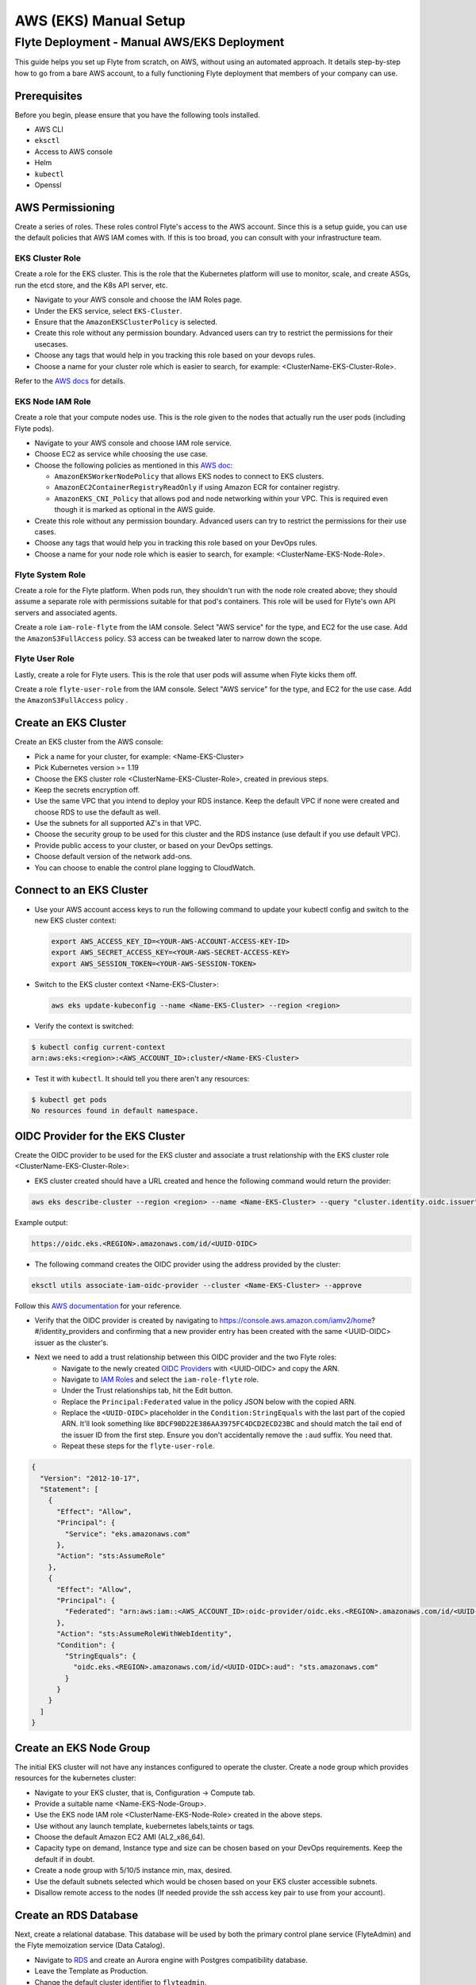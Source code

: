 .. _deployment-aws-manual:

#######################
AWS (EKS) Manual Setup
#######################

************************************************
Flyte Deployment - Manual AWS/EKS Deployment
************************************************
This guide helps you set up Flyte from scratch, on AWS, without using an automated approach. It details step-by-step how to go from a bare AWS account, to a fully functioning Flyte deployment that members of your company can use.

Prerequisites
=============
Before you begin, please ensure that you have the following tools installed.

* AWS CLI
* ``eksctl``
* Access to AWS console
* Helm
* ``kubectl``
* Openssl

AWS Permissioning
=================
Create a series of roles. These roles control Flyte's access to the AWS account. Since this is a setup guide, you can use the default policies that AWS IAM comes with. If this is too broad, you can consult with your infrastructure team.

EKS Cluster Role
----------------
Create a role for the EKS cluster. This is the role that the Kubernetes platform will use to monitor, scale, and create ASGs, run the etcd store, and the K8s API server, etc.

* Navigate to your AWS console and choose the IAM Roles page.
* Under the EKS service, select ``EKS-Cluster``.
* Ensure that the ``AmazonEKSClusterPolicy`` is selected.
* Create this role without any permission boundary. Advanced users can try to restrict the permissions for their usecases.
* Choose any tags that would help in you tracking this role based on your devops rules.
* Choose a name for your cluster role which is easier to search, for example: <ClusterName-EKS-Cluster-Role>.

Refer to the `AWS docs <https://docs.aws.amazon.com/eks/latest/userguide/service_IAM_role.html#create-service-role>`__ for details.


EKS Node IAM Role
-----------------
Create a role that your compute nodes use. This is the role given to the nodes that actually run the user pods (including Flyte pods).

* Navigate to your AWS console and choose IAM role service.
* Choose EC2 as service while choosing the use case.
* Choose the following policies as mentioned in this `AWS doc <https://docs.aws.amazon.com/eks/latest/userguide/create-node-role.html>`__:

  * ``AmazonEKSWorkerNodePolicy`` that allows EKS nodes to connect to EKS clusters.
  * ``AmazonEC2ContainerRegistryReadOnly`` if using Amazon ECR for container registry.
  * ``AmazonEKS_CNI_Policy`` that allows pod and node networking within your VPC. This is required even though it is marked as optional in the AWS guide.

* Create this role without any permission boundary. Advanced users can try to restrict the permissions for their use cases.
* Choose any tags that would help you in tracking this role based on your DevOps rules.
* Choose a name for your node role which is easier to search, for example: <ClusterName-EKS-Node-Role>.

Flyte System Role
-----------------
Create a role for the Flyte platform. When pods run, they shouldn't run with the node role created above; they should assume a separate role with permissions suitable for that pod's containers. This role will be used for Flyte's own API servers and associated agents.

Create a role ``iam-role-flyte`` from the IAM console. Select "AWS service" for the type, and EC2 for the use case.
Add the ``AmazonS3FullAccess`` policy. S3 access can be tweaked later to narrow down the scope.

Flyte User Role
----------------
Lastly, create a role for Flyte users.  This is the role that user pods will assume when Flyte kicks them off.

Create a role ``flyte-user-role`` from the IAM console. Select "AWS service" for the type, and EC2 for the use case. Add the ``AmazonS3FullAccess`` policy .

Create an EKS Cluster
=====================
Create an EKS cluster from the AWS console:

* Pick a name for your cluster, for example: <Name-EKS-Cluster>
* Pick Kubernetes version >= 1.19
* Choose the EKS cluster role <ClusterName-EKS-Cluster-Role>, created in previous steps.
* Keep the secrets encryption off.
* Use the same VPC that you intend to deploy your RDS instance. Keep the default VPC if none were created and choose RDS to use the default as well.
* Use the subnets for all supported AZ's in that VPC.
* Choose the security group to be used for this cluster and the RDS instance (use default if you use default VPC).
* Provide public access to your cluster, or based on your DevOps settings.
* Choose default version of the network add-ons.
* You can choose to enable the control plane logging to CloudWatch.

Connect to an EKS Cluster
=========================
* Use your AWS account access keys to run the following command to update your kubectl config and switch to the new EKS cluster context:

  .. code-block::

       export AWS_ACCESS_KEY_ID=<YOUR-AWS-ACCOUNT-ACCESS-KEY-ID>
       export AWS_SECRET_ACCESS_KEY=<YOUR-AWS-SECRET-ACCESS-KEY>
       export AWS_SESSION_TOKEN=<YOUR-AWS-SESSION-TOKEN>

* Switch to the EKS cluster context <Name-EKS-Cluster>:

  .. code-block::

     aws eks update-kubeconfig --name <Name-EKS-Cluster> --region <region>

* Verify the context is switched:

.. code-block:: bash

   $ kubectl config current-context
   arn:aws:eks:<region>:<AWS_ACCOUNT_ID>:cluster/<Name-EKS-Cluster>

* Test it with ``kubectl``. It should tell you there aren't any resources:

.. code-block::

   $ kubectl get pods
   No resources found in default namespace.

OIDC Provider for the EKS Cluster
=================================
Create the OIDC provider to be used for the EKS cluster and associate a trust relationship with the EKS cluster role <ClusterName-EKS-Cluster-Role>:

* EKS cluster created should have a URL created and hence the following command would return the provider:

.. code-block::

  aws eks describe-cluster --region <region> --name <Name-EKS-Cluster> --query "cluster.identity.oidc.issuer" --output text

Example output:

.. code-block::

  https://oidc.eks.<REGION>.amazonaws.com/id/<UUID-OIDC>

* The following command creates the OIDC provider using the address provided by the cluster:

.. code-block::

  eksctl utils associate-iam-oidc-provider --cluster <Name-EKS-Cluster> --approve

Follow this `AWS documentation <https://docs.aws.amazon.com/eks/latest/userguide/enable-iam-roles-for-service-accounts.html>`__ for your reference.

* Verify that the OIDC provider is created by navigating to https://console.aws.amazon.com/iamv2/home?#/identity_providers and confirming that a new provider entry has been created with the same <UUID-OIDC> issuer as the cluster's.

* Next we need to add a trust relationship between this OIDC provider and the two Flyte roles:
   * Navigate to the newly created `OIDC Providers <https://console.aws.amazon.com/iamv2/home?#/identity_providers>`__ with <UUID-OIDC> and copy the ARN.
   * Navigate to `IAM Roles <https://console.aws.amazon.com/iam/home#/roles>`__ and select the ``iam-role-flyte`` role.
   * Under the Trust relationships tab, hit the Edit button.
   * Replace the ``Principal:Federated`` value in the policy JSON below with the copied ARN.
   * Replace the ``<UUID-OIDC>`` placeholder in the ``Condition:StringEquals`` with the last part of the copied ARN. It'll look something like ``8DCF90D22E386AA3975FC4DCD2ECD23BC`` and should match the tail end of the issuer ID from the first step.
     Ensure you don't accidentally remove the ``:aud`` suffix. You need that.
   * Repeat these steps for the ``flyte-user-role``.

.. code-block::

   {
     "Version": "2012-10-17",
     "Statement": [
       {
         "Effect": "Allow",
         "Principal": {
           "Service": "eks.amazonaws.com"
         },
         "Action": "sts:AssumeRole"
       },
       {
         "Effect": "Allow",
         "Principal": {
           "Federated": "arn:aws:iam::<AWS_ACCOUNT_ID>:oidc-provider/oidc.eks.<REGION>.amazonaws.com/id/<UUID-OIDC>"
         },
         "Action": "sts:AssumeRoleWithWebIdentity",
         "Condition": {
           "StringEquals": {
             "oidc.eks.<REGION>.amazonaws.com/id/<UUID-OIDC>:aud": "sts.amazonaws.com"
           }
         }
       }
     ]
   }

Create an EKS Node Group
========================

The initial EKS cluster will not have any instances configured to operate the cluster. Create a node group which provides resources for the kubernetes cluster:

* Navigate to your EKS cluster, that is, Configuration -> Compute tab.
* Provide a suitable name <Name-EKS-Node-Group>.
* Use the EKS node IAM role <ClusterName-EKS-Node-Role> created in the above steps.
* Use without any launch template, kuebernetes labels,taints or tags.
* Choose the default Amazon EC2 AMI (AL2_x86_64).
* Capacity type on demand, Instance type and size can be chosen based on your DevOps requirements. Keep the default if in doubt.
* Create a node group with 5/10/5 instance min, max, desired.
* Use the default subnets selected which would be chosen based on your EKS cluster accessible subnets.
* Disallow remote access to the nodes (If needed provide the ssh access key pair to use from your account).

Create an RDS Database
======================
Next, create a relational database. This database will be used by both the primary control plane service (FlyteAdmin) and the Flyte memoization service (Data Catalog).

* Navigate to `RDS <https://console.aws.amazon.com/rds/home>`__ and create an Aurora engine with Postgres compatibility database.
* Leave the Template as Production.
* Change the default cluster identifier to ``flyteadmin``.
* Set the master username to ``flyteadmin``.
* Choose a master password which you can later use in your Helm template.

  * `Password <https://github.com/flyteorg/flyte/blob/3600badd2ad49ec2cd1f62752780f201212de3f3/helm/values-eks.yaml#L196>`_

* Leave Public access off.
* Choose the same VPC that your EKS cluster is in.
* In a separate tab, navigate to the EKS cluster page and make note of the security group attached to your cluster.
* Go back to the RDS page and in the security group section, add the EKS cluster's security group (feel free to leave the default as well). This will ensure you don't have to play around with security group rules in order for pods running in the cluster to access the RDS instance.
* Under the top level Additional configuration (there's a sub menu by the same name) under "Initial database name" enter ``flyteadmin`` as well.

Leave all the other settings as is and hit ``Create``.

Check Connectivity to the RDS Database From the EKS Cluster
===========================================================
* Get the <RDS-HOST-NAME> by navigating to the database cluster and copying the writer instance endpoint.

We will use pgsql-postgres-client to verify DB connectivity:

* Create a testdb namespace for trial.

  .. code-block:: bash

     kubectl create ns testdb

* Run the following command with the username and password you used, and the host returned by AWS.

  .. code-block:: bash

     kubectl run pgsql-postgresql-client --rm --tty -i --restart='Never' --namespace testdb --image docker.io/bitnami/postgresql:11.7.0-debian-10-r9 --env="PGPASSWORD=<Password>" --command -- psql testdb --host <RDS-HOST-NAME> -U <Username> -d flyteadmin -p 5432

* If things are working fine then you should drop into a psql command prompt. Type ``\q`` to quit. If you make a mistake in the above command you may need to delete the pod created with ``kubectl -n testdb delete pod pgsql-postgresql-client``

* In case there are connectivity issues then you would see the following error. Please check the security groups on the Database and the EKS cluster.

.. code-block:: bash

   psql: warning: extra command-line argument "testdb" ignored
   psql: could not translate host name "database-2-instance-1.ce40o2y3b4os.us-east-2.rds.amazonaws.co" to address: Name or service not known
   pod "pgsql-postgresql-client" deleted
   pod flyte/pgsql-postgresql-client terminated (Error)

Install an Amazon Loadbalancer Ingress Controller
=================================================

The cluster doesn't come with any ingress controllers so we have to install one separately. This one will create an AWS load balancer for K8s Ingress objects.

Before we begin, make sure all the subnets are tagged correctly for subnet discovery. The controller uses this for creating the ALB's.

* Go to your default VPC subnets. There would be 3 subnets for the 3 AZ's.
* Add 2 tags on all the three subnets
  Key kubernetes.io/role/elb Value 1
  Key kubernetes.io/cluster/<Name-EKS-Cluster> Value shared
* Refer to `this <https://kubernetes-sigs.github.io/aws-load-balancer-controller/v2.1/deploy/subnet_discovery/>`__ document for additional details.

* Download the IAM policy for the AWS Load Balancer Controller:

  .. code-block::

     curl -o iam-policy.json https://raw.githubusercontent.com/kubernetes-sigs/aws-load-balancer-controller/v2.2.0/docs/install/iam_policy.json

* Create an IAM policy called AWSLoadBalancerControllerIAMPolicy (delete it if it already exists from IAM service):

  .. code-block::

     aws iam create-policy \
       --policy-name AWSLoadBalancerControllerIAMPolicy \
       --policy-document file://iam-policy.json

* Create an IAM role and ServiceAccount for the AWS Load Balancer controller, using the ARN from the step above:

  .. code-block::

     eksctl create iamserviceaccount \
     --cluster=<cluster-name> \
     --region=<region> \
     --namespace=kube-system \
     --name=aws-load-balancer-controller \
     --attach-policy-arn=arn:aws:iam::<AWS_ACCOUNT_ID>:policy/AWSLoadBalancerControllerIAMPolicy \
     --override-existing-serviceaccounts \
     --approve

* Add the EKS chart repo to helm:

  .. code-block::

     helm repo add eks https://aws.github.io/eks-charts

* Install the TargetGroupBinding CRDs:

  .. code-block::

     kubectl apply -k "github.com/aws/eks-charts/stable/aws-load-balancer-controller//crds?ref=master"

* Install the load balancer controller using helm:

.. code-block::

   helm install aws-load-balancer-controller eks/aws-load-balancer-controller -n kube-system --set clusterName=<Name-EKS-Cluster> --set serviceAccount.create=false --set serviceAccount.name=aws-load-balancer-controller


* Verify load balancer webhook service is running in kube-system ns:

.. code-block::

   kubectl get service -n kube-system

Sample o/p

.. code-block::

   NAME                                TYPE        CLUSTER-IP     EXTERNAL-IP   PORT(S)         AGE
   aws-load-balancer-webhook-service   ClusterIP   10.100.255.5   <none>        443/TCP         95s
   kube-dns                            ClusterIP   10.100.0.10    <none>        53/UDP,53/TCP   75m

.. code-block::

   $ kubectl get pods -n kube-system
   NAME                                            READY   STATUS    RESTARTS   AGE
   aws-load-balancer-controller-674869f987-brfkj   1/1     Running   0          11s
   aws-load-balancer-controller-674869f987-tpwvn   1/1     Running   0          11s


* Use `this <https://kubernetes-sigs.github.io/aws-load-balancer-controller/v2.2/deploy/installation/>`__ document for any additional installation instructions.


SSL Certificate
===============
To use SSL (needed to use gRPC clients), you need to create an SSL certificate. To acquire a legitimate certificate, you will need to work with your infrastructure team. These are not secure and will show up as a security warning
to any users, so it is recommended that you deploy a legitimate certificate.

Self-Signed Method (Insecure)
-----------------------------

Generate a self signed cert using open ssl and get the <KEY> and <CRT> file.

#. Define req.conf file with the following contents.

   .. code-block::

      [req]
      distinguished_name = req_distinguished_name
      x509_extensions = v3_req
      prompt = no
      [req_distinguished_name]
      C = US
      ST = WA
      L = Seattle
      O = Flyte
      OU = IT
      CN = flyte.example.org
      emailAddress = dummyuser@flyte.org
      [v3_req]
      keyUsage = keyEncipherment, dataEncipherment
      extendedKeyUsage = serverAuth
      subjectAltName = @alt_names
      [alt_names]
      DNS.1 = flyte.example.org

#. Use openssl to generate the KEY and CRT files.

   .. code-block::

      openssl req -x509 -nodes -days 3649 -newkey rsa:2048 -keyout key.out -out crt.out -config req.conf -extensions 'v3_req'

#. Create ARN for the cert.

   .. code-block::

      aws acm import-certificate --certificate fileb://crt.out --private-key fileb://key.out --region <REGION>

Production
----------

Generate a cert from the CA used by your org and get the <KEY> and <CRT>.
Flyte doesn't manage the lifecycle of certificates so this will need to be managed by your security or infrastructure team.

Refer to `AWS docs <https://docs.aws.amazon.com/acm/latest/userguide/import-certificate-prerequisites.html>`__ to import the cert. You can also `request <https://docs.aws.amazon.com/acm/latest/userguide/gs-acm-request-public.html#request-public-console>`__ a public cert issued by ACM Private CA

Note the generated ARN. Let's calls it <CERT-ARN> in this doc which we will use to replace in our values-eks.yaml

Use the AWS Certificate manager for generating the SSL certificate to host your hosted Flyte installation.


Create an S3 Bucket
===================
* Create an S3 bucket without public access.
* Choose a name for it, for example: <ClusterName-Bucket>
* Use the same region as the EKS cluster.


Create a Log Group
==================
Navigate to the `AWS Cloudwatch <https://console.aws.amazon.com/cloudwatch/home>`__ page and create a Log Group.
Give it a name like ``flyteplatform``.

.. note::
   Pushing logs to CloudWatch logs is native to K8s. You need to use a `K8s agent <https://docs.aws.amazon.com/AmazonCloudWatch/latest/monitoring/Container-Insights-EKS-logs.html>`__ to push logs.

Time for Helm
=============

Installing Flyte
-----------------

1. Add the Flyte chart repo to Helm

.. code-block::

 helm repo add flyteorg https://flyteorg.github.io/flyte


2. Download EKS values for Helm

.. tabbed:: Flyte Native Scheduler

  * Download EKS Helm values (it enables Flyte native scheduler by default)

    .. code-block:: bash

       curl -sL https://raw.githubusercontent.com/flyteorg/flyte/master/charts/flyte-core/values-eks.yaml

.. tabbed:: AWS scheduler

  * Download EKS helm values for AWS Scheduler

    .. code-block:: bash

       curl -sL https://raw.githubusercontent.com/flyteorg/flyte/master/charts/flyte-core/values-eks.yaml
       curl -sL https://raw.githubusercontent.com/flyteorg/flyte/master/charts/flyte-core/values-eks-override.yaml


3. Update values in the YAML file

Search and replace the following:

.. list-table:: Helm EKS Values
   :widths: 25 25 75
   :header-rows: 1

   * - Placeholder
     - Description
     - Sample Value
   * - ``<ACCOUNT_NUMBER>``
     - The AWS Account ID within quotation marks
     - ``"173113148371"``
   * - ``<AWS_REGION>``
     - The region your EKS cluster is in
     - ``us-east-2``
   * - ``<RDS_HOST_DNS>``
     - DNS entry for your Aurora instance
     - ``flyteadmin.cluster-cuvm8rpzqloo.us-east-2.rds.amazonaws.com``
   * - ``<BUCKET_NAME>``
     - Bucket used by Flyte
     - ``my-sample-s3-bucket``
   * - ``<DB_PASSWORD>``
     - The password in plaintext for your RDS instance
     - awesomesauce
   * - ``<LOG_GROUP_NAME>``
     - CloudWatch Log Group
     - ``flyteplatform``
   * - ``<CERTIFICATE_ARN>``
     - ARN of the self-signed (or official) certificate
     - ``arn:aws:acm:us-east-2:173113148371:certificate/763d12d5-490d-4e1e-a4cc-4b28d143c2b4``


4. (Optional) Configure Flyte project and domain

To restrict projects, update Helm values. By default, Flyte creates three projects: Flytesnacks, Flytetester, and Flyteexample.

.. code-block::

   # you can define projects as per your need
   flyteadmin:
    initialProjects:
       - flytesnacks
       - flytetester
       - flyteexamples

To restrict domains, update the Helm values again. By default, Flyte creates three domains per project: development, staging and production.

.. code-block::

   # -- Domain configuration for Flyte project. This enables the specified number of domains across all projects in Flyte.
   configmap
     domain:
       domains:
         - id: development
           name: development
         - id: staging
           name: staging
         - id: production
           name: production

   # Update Cluster resource manager only if you are using Flyte resource manager. It will create the required resource in the project-domain namespace.
   cluster_resource_manager:
     enabled: true
     config:
       cluster_resources:
          customData:
            - development:
                - projectQuotaCpu:
                  value: "5"
                - projectQuotaMemory:
                  value: "4000Mi"
                - defaultIamRole:
                  value: "arn:aws:iam::{{ .Values.userSettings.accountNumber }}:role/flyte-user-role"
            - staging:
                - projectQuotaCpu:
                  value: "2"
                - projectQuotaMemory:
                  value: "3000Mi"
                - defaultIamRole:
                  value: "arn:aws:iam::{{ .Values.userSettings.accountNumber }}:role/flyte-user-role"
            - production:
                - projectQuotaCpu:
                  value: "2"
                - projectQuotaMemory:
                  value: "3000Mi"
                - defaultIamRole:
                  value: "arn:aws:iam::{{ .Values.userSettings.accountNumber }}:role/flyte-user-role"

5. Install Flyte

.. tabbed:: Flyte Native scheduler

  * Install Flyte with Flyte native scheduler

    .. code-block:: bash

       helm install -n flyte -f values-eks.yaml --create-namespace flyte flyteorg/flyte-core

.. tabbed:: AWS scheduler

  * Install Flyte with Flyte AWS Scheduler

    .. code-block:: bash

       helm install -n flyte -f values-eks.yaml -f values-eks-override.yaml --create-namespace flyte flyteorg/flyte-core


6. Verify if all of the pods have come up correctly

.. code-block:: bash

   kubectl get pods -n flyte

Uninstalling Flyte
------------------

.. code-block:: bash

   helm uninstall -n flyte flyte

Upgrading Flyte
---------------

.. tabbed:: Flyte Native Scheduler

  * Install Flyte with flyte native scheduler:

    .. code-block:: bash

       helm upgrade -n flyte -f values-eks.yaml --create-namespace flyte flyteorg/flyte-core

.. tabbed:: AWS Scheduler

  * Install Flyte with flyte aws scheduler

    .. code-block:: bash

       helm upgrade -n flyte -f values-eks.yaml -f values-eks-override.yaml --create-namespace flyte flyteorg/flyte-core

Connecting to Flyte
===================

Flyte can be accessed using the UI console or your terminal.

* First, find the Flyte endpoint created by the ALB ingress controller.

.. code-block:: bash

   $ kubectl -n flyte get ingress

   NAME         CLASS    HOSTS   ADDRESS                                                       PORTS   AGE
   flyte        <none>   *       k8s-flyte-8699360f2e-1590325550.us-east-2.elb.amazonaws.com   80      3m50s
   flyte-grpc   <none>   *       k8s-flyte-8699360f2e-1590325550.us-east-2.elb.amazonaws.com   80      3m49s

<FLYTE-ENDPOINT> = Value in ADDRESS column and both will be the same as the same port is used for both GRPC and HTTP.

* Connect to flytectl CLI.

Add :<FLYTE-ENDPOINT>  to ~/.flyte/config.yaml eg ;

.. code-block::

    admin:
     # For GRPC endpoints you might want to use dns:///flyte.myexample.com
     endpoint: dns:///<FLYTE-ENDPOINT>
     insecureSkipVerify: true # only required if using a self-signed cert. Caution: not to be used in production
     insecure: false # only set to true when using insecure ingress. Secure ingress may cause an unavailable desc error to true option, self-signed cert can be seen as secure ingress but should not be used in production
    logger:
     show-source: true
     level: 0
    storage:
      type: s3
      connection:
        auth_type: iam
        region: <REGION> # Example: us-east-2
      container: <ClusterName-Bucket> # Example my-bucket. Flyte k8s cluster / service account for execution should have access to this bucket

Accessing Flyte Console (Web UI)
================================

* Use the https://<FLYTE-ENDPOINT>/console to get access to flyteconsole UI
* Ignore the certificate error if using a self signed cert

Troubleshooting
===============


* If a flyteadmin pod is not coming up, then describe the pod and check which of the container or init-containers had an error.

.. code-block:: bash

   kubectl describe pod/<flyteadmin-pod-instance> -n flyte

Then check the logs for the container which failed.

Eg: to check for run-migrations init container do this:

.. code-block:: bash

   kubectl logs -f <flyteadmin-pod-instance> run-migrations -n flyte

If the ADDRESS column is empty after getting the ingress, describe ingress to find out if there are error messages.

.. code-block:: bash

   kubectl describe ingress -n flyte

If you see connectivity issues, then check your security group rules on the DB and eks cluster. 

For authentication issues, check that you have used the same password in helm and RDS DB creation. 

(Note : When using Cloud formation templates, make sure the passwords are not double/single quoted.)

* Increasing log level for flytectl
  Change your logger config to this
  .. code-block::

     logger:
     show-source: true
     level: 6
